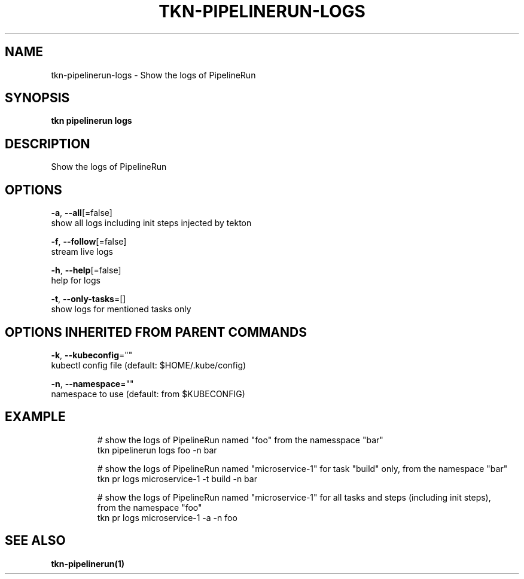 .TH "TKN\-PIPELINERUN\-LOGS" "1" "Jul 2019" "Auto generated by spf13/cobra" "" 
.nh
.ad l


.SH NAME
.PP
tkn\-pipelinerun\-logs \- Show the logs of PipelineRun


.SH SYNOPSIS
.PP
\fBtkn pipelinerun logs\fP


.SH DESCRIPTION
.PP
Show the logs of PipelineRun


.SH OPTIONS
.PP
\fB\-a\fP, \fB\-\-all\fP[=false]
    show all logs including init steps injected by tekton

.PP
\fB\-f\fP, \fB\-\-follow\fP[=false]
    stream live logs

.PP
\fB\-h\fP, \fB\-\-help\fP[=false]
    help for logs

.PP
\fB\-t\fP, \fB\-\-only\-tasks\fP=[]
    show logs for mentioned tasks only


.SH OPTIONS INHERITED FROM PARENT COMMANDS
.PP
\fB\-k\fP, \fB\-\-kubeconfig\fP=""
    kubectl config file (default: $HOME/.kube/config)

.PP
\fB\-n\fP, \fB\-\-namespace\fP=""
    namespace to use (default: from $KUBECONFIG)


.SH EXAMPLE
.PP
.RS

.nf

  # show the logs of PipelineRun named "foo" from the namesspace "bar"
    tkn pipelinerun logs foo \-n bar

  # show the logs of PipelineRun named "microservice\-1" for task "build" only, from the namespace "bar"
    tkn pr logs microservice\-1 \-t build \-n bar

  # show the logs of PipelineRun named "microservice\-1" for all tasks and steps (including init steps), 
    from the namespace "foo"
    tkn pr logs microservice\-1 \-a \-n foo
   

.fi
.RE


.SH SEE ALSO
.PP
\fBtkn\-pipelinerun(1)\fP
